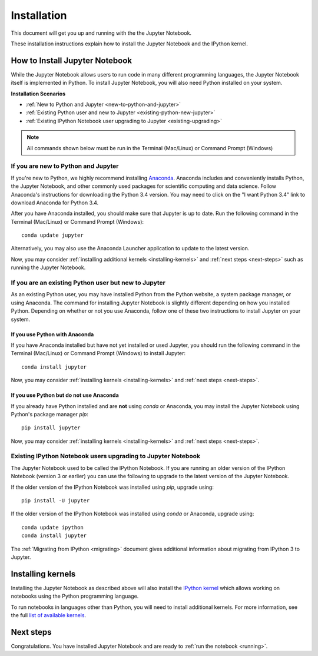 .. _install:


============
Installation
============

This document will get you up and running with the the Jupyter Notebook.

These installation instructions explain how to install the Jupyter Notebook and
the IPython kernel.

.. seealso::

    For detailed installation instructions for individual Jupyter or IPython
    subprojects, please see the documentation or GitHub repos of the
    individual subprojects listed in :ref:`Jupyter Subprojects <subprojects>`
    document.


How to Install Jupyter Notebook
-------------------------------

While the Jupyter Notebook allows users to run code in many different
programming languages, the Jupyter Notebook itself is implemented in Python.
To install Jupyter Notebook, you will also need Python installed on your system.


**Installation Scenarios**

* :ref:`New to Python and Jupyter <new-to-python-and-jupyter>`
* :ref:`Existing Python user and new to Jupyter <existing-python-new-jupyter>`
* :ref:`Existing IPython Notebook user upgrading to Jupyter <existing-upgrading>`


.. note::

     All commands shown below must be run in the Terminal (Mac/Linux) or Command
     Prompt (Windows)

.. _new-to-python-and-jupyter:

If you are new to Python and Jupyter
~~~~~~~~~~~~~~~~~~~~~~~~~~~~~~~~~~~~

If you're new to Python, we highly recommend installing `Anaconda
<http://continuum.io/downloads>`_. Anaconda includes and conveniently
installs Python, the Jupyter Notebook, and other commonly used packages for
scientific computing and data science. Follow Anaconda's instructions for
downloading the Python 3.4 version. You may need to click on the "I want
Python 3.4" link to download Anaconda for Python 3.4.

After you have Anaconda installed, you should make sure that Jupyter is up to
date. Run the following command in the Terminal (Mac/Linux) or Command
Prompt (Windows)::

    conda update jupyter

Alternatively, you may also use the Anaconda Launcher application to update to
the latest version.

Now, you may consider :ref:`installing additional kernels <installing-kernels>`
and :ref:`next steps <next-steps>` such as running the Jupyter Notebook.


.. _existing-python-new-jupyter:

If you are an existing Python user but new to Jupyter
~~~~~~~~~~~~~~~~~~~~~~~~~~~~~~~~~~~~~~~~~~~~~~~~~~~~~

As an existing Python user, you may have installed Python from the Python website,
a system package manager, or using Anaconda. The command for installing Jupyter
Notebook is slightly different depending on how you installed Python. Depending on
whether or not you use Anaconda, follow one of these two instructions to install
Jupyter on your system.


.. _existing-anaconda-new-jupyter:

If you use Python with Anaconda
^^^^^^^^^^^^^^^^^^^^^^^^^^^^^^^

If you have Anaconda installed but have not yet installed or used Jupyter, you
should run the following command in the Terminal (Mac/Linux) or Command
Prompt (Windows) to install Jupyter::

    conda install jupyter

Now, you may consider :ref:`installing kernels <installing-kernels>` and
:ref:`next steps <next-steps>`.


.. _python-not-using-Anaconda:

If you use Python but do not use Anaconda
^^^^^^^^^^^^^^^^^^^^^^^^^^^^^^^^^^^^^^^^^

If you already have Python installed and are **not** using `conda` or Anaconda,
you may install the Jupyter Notebook using Python's package manager `pip`::

    pip install jupyter

Now, you may consider :ref:`installing kernels <installing-kernels>` and
:ref:`next steps <next-steps>`.


.. _existing-upgrading:

Existing IPython Notebook users upgrading to Jupyter Notebook
~~~~~~~~~~~~~~~~~~~~~~~~~~~~~~~~~~~~~~~~~~~~~~~~~~~~~~~~~~~~~

The Jupyter Notebook used to be called the IPython Notebook. If you are running
an older version of the IPython Notebook (version 3 or earlier) you can use the
following to upgrade to the latest version of the Jupyter Notebook.

If the older version of the IPython Notebook was installed using `pip`,
upgrade using::

    pip install -U jupyter

If the older version of the IPython Notebook was installed using `conda` or Anaconda,
upgrade using::

    conda update ipython
    conda install jupyter


The :ref:`Migrating from IPython <migrating>` document gives additional information
about migrating from IPython 3 to Jupyter.


.. _installing-kernels:

Installing kernels
------------------

Installing the Jupyter Notebook as described above will also install the `IPython
kernel <http://ipython.readthedocs.org/en/master/>`_ which allows working on
notebooks using the Python programming language.

To run notebooks in languages other than Python, you will need to install
additional kernels. For more information, see the full `list of available kernels
<https://github.com/ipython/ipython/wiki/IPython-kernels-for-other-languages>`_.


.. _next-steps:

Next steps
----------

Congratulations. You have installed Jupyter Notebook and are ready to
:ref:`run the notebook <running>`.


